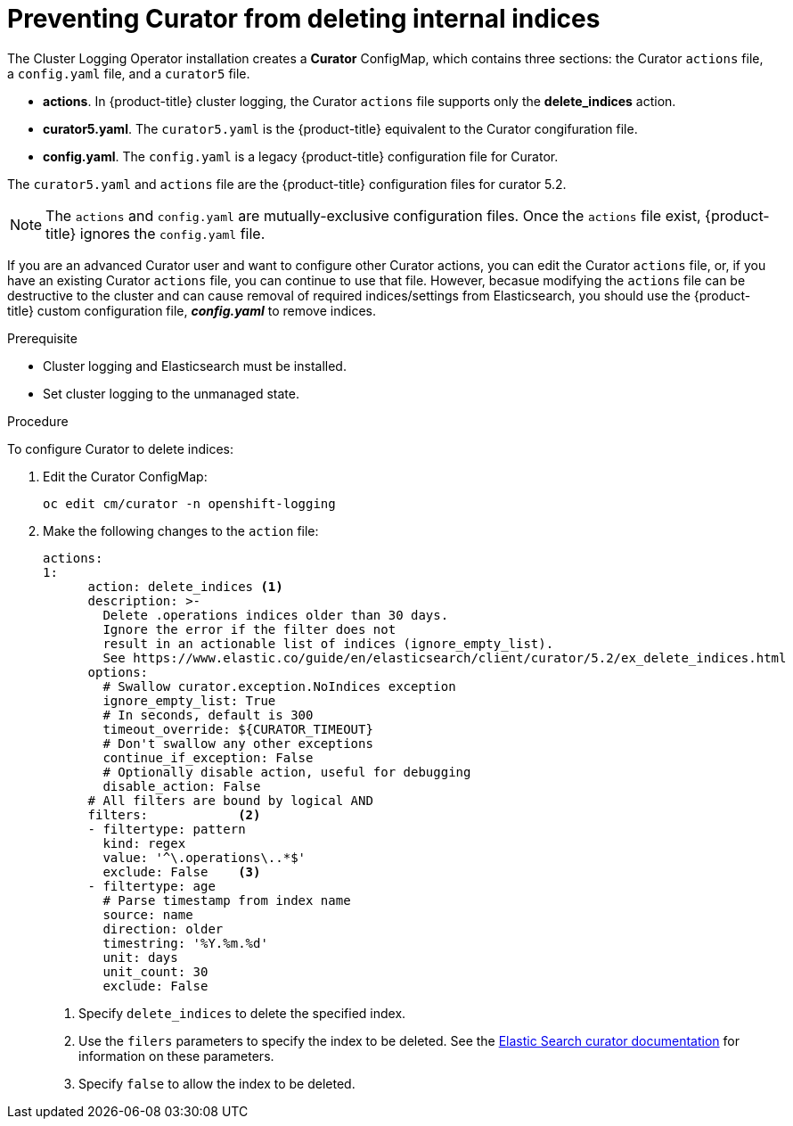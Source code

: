 // Module included in the following assemblies:
//
// * logging/efk-logging-curator.adoc

[id="efk-logging-curator-actions-{context}"]
= Preventing Curator from deleting internal indices

The Cluster Logging Operator installation creates a *Curator* ConfigMap, which contains three sections: the Curator `actions` file, a `config.yaml` file, and a `curator5` file.  

* *actions*. In {product-title} cluster logging, the Curator `actions` file supports only the *delete_indices* action.
* *curator5.yaml*. The `curator5.yaml` is the  {product-title} equivalent to the Curator congifuration file.
* *config.yaml*. The `config.yaml` is a legacy  {product-title} configuration file for Curator. 

The `curator5.yaml` and `actions` file are the {product-title} configuration files for curator 5.2. 

[NOTE]
====
The `actions` and `config.yaml` are mutually-exclusive configuration files.  Once the `actions` file exist, {product-title} ignores the `config.yaml` file.
====

If you are an advanced Curator user and want to configure other Curator actions, you can edit the Curator `actions` file, or, if you have an existing Curator `actions` file, you can continue to use that file. However, becasue modifying the `actions` file can be destructive to the cluster and can cause removal of required indices/settings from Elasticsearch, you should use the {product-title} custom configuration file, *_config.yaml_* to remove indices.  

.Prerequisite

* Cluster logging and Elasticsearch must be installed.

* Set cluster logging to the unmanaged state.

.Procedure

To configure Curator to delete indices: 

. Edit the Curator ConfigMap:
+
----
oc edit cm/curator -n openshift-logging
----

. Make the following changes to the `action` file:
+
[source,yaml]
----
actions:
1:
      action: delete_indices <1>
      description: >-
        Delete .operations indices older than 30 days.
        Ignore the error if the filter does not
        result in an actionable list of indices (ignore_empty_list).
        See https://www.elastic.co/guide/en/elasticsearch/client/curator/5.2/ex_delete_indices.html
      options:
        # Swallow curator.exception.NoIndices exception
        ignore_empty_list: True
        # In seconds, default is 300
        timeout_override: ${CURATOR_TIMEOUT}
        # Don't swallow any other exceptions
        continue_if_exception: False
        # Optionally disable action, useful for debugging
        disable_action: False
      # All filters are bound by logical AND
      filters:            <2>
      - filtertype: pattern
        kind: regex
        value: '^\.operations\..*$'
        exclude: False    <3>
      - filtertype: age
        # Parse timestamp from index name
        source: name
        direction: older
        timestring: '%Y.%m.%d'
        unit: days
        unit_count: 30
        exclude: False
----
<1> Specify `delete_indices` to delete the specified index.
<2> Use the `filers` parameters to specify the index to be deleted. See the link:https://www.elastic.co/guide/en/elasticsearch/client/curator/5.2/filters.html[Elastic Search curator documentation] for information on these parameters. 
<3> Specify `false` to allow the index to be deleted.

